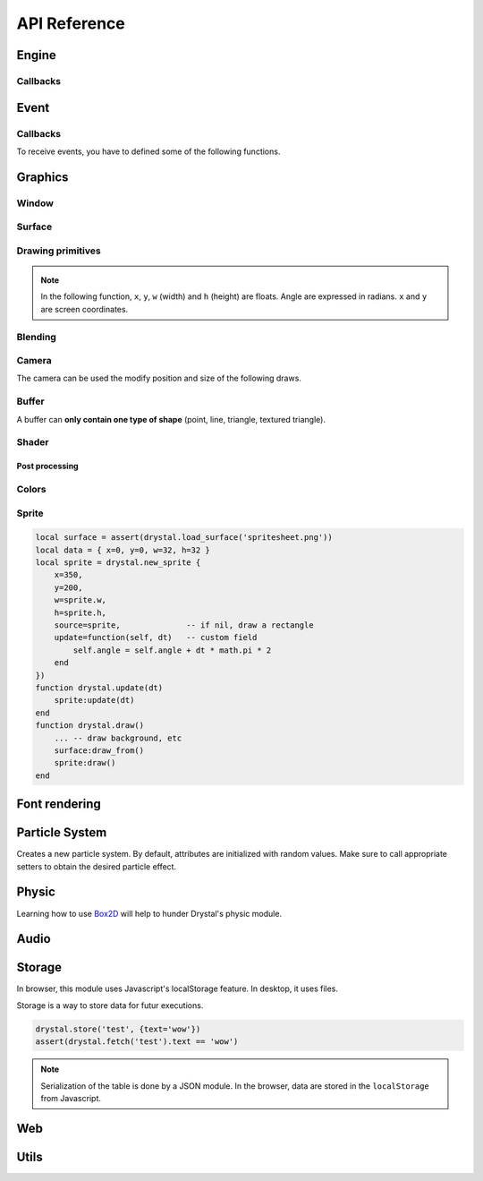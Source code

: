 .. highlightlang:: lua
   :linenothreshold: 5

.. lua:module:: drystal

.. role:: lua(code)
   :language: lua

API Reference
=============

Engine
------

.. _drystal-stop:
.. lua:function:: stop()

   Stops the execution of drystal.

.. _drystal-reload:
.. lua:function:: reload()

   Reloads the current game. This can be useful during the development on your desktop.

   .. note:: F3 also reloads the game.


Callbacks
^^^^^^^^^

.. lua:function:: init()

   This function is called after script loading, before the first frame.
   You may want to load your assets from here but you can load them before if you prefer.

   .. code::

      print '1'
      function drystal.init()
         print '3'
      end
      print '2'

.. lua:function:: update(dt: float)

   This functions is called at each frame. The ``dt`` parameter represents the time elapsed since the last update (in seconds).
   Use this function to update the game state.

.. lua:function:: draw()

   This function is called after the ``update`` function.

.. lua:function:: atexit()

   This function is called when the window is closed or when :ref:`drystal.stop <drystal-stop>` is called.

.. lua:function:: prereload()

   Called before the game is reloaded (by :ref:`reload <drystal-reload>`, by pressing F3 or with livereloading).
   You can use it to save the current state of the game inside a global variable, so it will still be accessible after the reload.

.. lua:function:: postreload()

   Called after the game was reloaded.
   You can use it to restore the state of the game.

.. include that in a tutorial
.. .. literalinclude:: ../examples/red_background.lua
..    :language: lua
..    :linenos:

Event
-----

.. lua:function:: set_relative_mode(relative: boolean)

   Relative mode is when the mouse is hidden and can't leave the window/canvas.

Callbacks
^^^^^^^^^

To receive events, you have to defined some of the following functions.

.. lua:function:: mouse_motion(x, y, dx, dy)

   Called when the mouse is moved. ``dx`` and ``dy`` are difference betweend the current position and the last one.

.. _mouse-press:
.. lua:function:: mouse_press(x, y, button: int)

   Called when a button (or mouse wheel) is pressed.

   :param: button is one of ``drystal.BUTTON_LEFT``, ``drystal.BUTTON_RIGHT``, ``drystal.BUTTON_MIDDLE``,
           ``drystal.WHEEL_UP`` or ``drystal.WHEEL_DOWN``.

.. lua:function:: mouse_release(x, y, button)

   Called when a button (or mouse wheel) is released.

   :param: button is the same as in :ref:`mouse_press <mouse-press>`.

.. _key-press:
.. lua:function:: key_press(key)

   Called when a key is pressed.
   Depending on key repeat system configuration of the player, ``key_press`` can be called multiple times even if the user did not released the key. ``key_release`` will be called too.

.. lua:function:: key_release(key)

   Same as :ref:`key_press <key-press>` but when a key is released.

.. lua:function:: key_text(unicode_key)

   Called when a key is pressed, ``unicode_key`` is the character generated by the key and the current modifiers.
   For example, if *shift* and *d* are pressed, ``key_text`` will be called with the parameter **'D'**.

.. .. lua:function:: resize_event(w, h)
.. 
..    Called when the browser page is resized.


Graphics
--------

Window
^^^^^^

.. lua:data:: screen

   `screen` is the surface representing the window/canvas, which will be blit after execution of the `drystal.draw` callback.

.. lua:data:: current_draw_on

   :ref:`Surface:draw_on() <Surface-draw-on>`

.. lua:data:: current_draw_from

   :ref:`Surface:draw_from() <Surface-draw-from>`

.. lua:function:: resize(width: int, height: int)

   Resizes the window (or the canvas in the browser) to the specified dimensions.

   .. note:: Unlike some engines, you can resize the window without having to recreate your surfaces or shaders.

   .. code-block:: lua
      :linenos:

      drystal.resize(200, 300)
      assert(drystal.screen.w == 200)
      assert(drystal.screen.h == 300)

.. lua:function:: set_fullscreen(fullscreen: bool)

   Enables or disables the fullscreen mode.

   .. note:: It will make the game fits the whole page in a browser and not use
             the fullscreen mode. We choose this behavior because the echap key will not
             be available anymore and it makes less sense to play a game in fullscreen with a browser.
             You also need to ensure that there is no border or margin for the canvas in your index.html.
   .. code-block:: css

      html,body {
          margin: 0;
          padding: 0;
          width: 100%;
          height: 100%;
          overflow: hidden;
      }

.. lua:function:: set_title(title: str)

   Changes the title of the window. In the browser, the title of the document is changed.

.. lua:function:: show_cursor(show: bool)

   Decides if the mouse cursor should be hidden or not.

Surface
^^^^^^^

.. lua:class:: Surface

    Object representing a surface. Surfaces can be drawn on other surfaces (screen included).

   .. lua:data:: w

      Width of the surface.

   .. lua:data:: h

      Height of the surface.

   .. _Surface-draw-on:
   .. lua:method:: draw_on() -> Surface

      Use this surface as destinatin/backbuffer (draw method be redirected to this surface instead of screen) for futur draws.

      :return: the old surface which was used

   .. _Surface-draw-from:
   .. lua:method:: draw_from() -> Surface

      Use this surface as source for futur textured draws (like ``drystal.draw_sprite``).

      :return: the old surface which was used

   .. lua:method:: set_filter(filter)

      :param: filter is one of ``drystal.NEAREST``, ``drystal.LINEAR``, ``drystal.BILINEAR`` or ``drystal.TRILINEAR``.


.. lua:function:: new_surface(width, height)

   Creates a new surface of dimensions (``width``, ``height``).
   By default, the surface is transparent.

   .. code::

      local surf = drystal.new_surface(200, 200)
      surf:draw_on() -- the following draw function will act on this surface
      drystal.set_color(255, 255, 255)
      drystal.draw_circle(surf.w / 2, surf.h / 2, 100) -- draw a white circle inside the surface
      drystal.screen:draw_on()
      ...


.. lua:function:: load_surface(filename)

   Loads a surface from a file.
   If the file does not exist or is invalid, ``load_surface`` returns (`nil`, error).

   .. note:: Use :lua:`assert(drystal.load_surface 'test.png')` to make sure the surface is loaded.


Drawing primitives
^^^^^^^^^^^^^^^^^^

.. _set-color:
.. lua:function:: set_color(red: float [0-255], green: float [0-255], blue: float [0-255])

   Sets current color used by ``draw_*`` functions.

.. _set-alpha:
.. lua:function:: set_alpha(alpha: float [0-255])

   Sets the current alpha used by ``draw_*`` functions.

.. lua:function:: set_line_width(width: float)

   Sets the current line width used by :ref:`draw_line <draw_line>`.

.. lua:function:: set_point_size(size float)

   Sets the current point size used by :ref:`draw_point <draw_point>`.

.. lua:function:: draw_background()

   Clears the current `draw_on` surface.

.. note:: In the following function, ``x``, ``y``, ``w`` (width) and ``h`` (height) are floats. Angle are expressed in radians. ``x`` and ``y`` are screen coordinates.

.. _draw_point:
.. lua:function:: draw_point(x, y)

   Draws a point at the given coordinate.

.. .. lua:function:: draw_point_tex()

.. _draw_line:
.. lua:function:: draw_line(x1, y1, x2, y2)

   Draws a line between the two given points.

.. lua:function:: draw_triangle(x1, y1, x2, y2, x3, y3)

   Draws a filled triangle between the three given points.

.. _draw-surface:
.. lua:function:: draw_surface(ix1, iy1, ix2, iy2, ix3, iy3, ox1, oy1, ox2, oy2, ox3, oy3)

   Draws a surface (set as `current draw from`). The first 6 parameters represent a triangle in the source texture, the last 6 represent the destination triangle. They can have different sizes to create deformations.

   Tinting is possible by using :ref:`set_color <set-color>` (255, 255, 255 for no modification).

.. lua:function:: draw_quad(ix1, iy1, ix2, iy2, ix3, iy3, ix4, iy4, ox1, oy1, ox2, oy2, ox3, oy3, ox4, oy4)

   Same as :ref:`draw_surface <draw-surface>` but with quadrilaterals instead of triangles.

.. lua:function:: draw_rect(x, y, w, h)

   Draws a filled rectangle.

.. lua:function:: draw_rect_rotated(x, y, w, h, angle: float)

   Draws a filled rotated rectangle.

.. lua:function:: draw_square(x, y, w, h)

   Draws a non-filled rectangle.

.. lua:function:: draw_circle(x, y, radius: float)

   Draws a circle. The coordinate is the position of the center. ``radius`` is expressed in pixel.

    .. note:: This function draws a lot of triangles. If possible, include a circle in your spritesheet and draw it with :ref:`draw_sprite <draw_sprite>`.

.. lua:function:: draw_polygon(x1, y1, x2, y2, ...)

   Draws a filled polygon.

.. lua:function:: draw_polyline(x1, y1, x2, y2, ...)

   Draws a non-filled polygon.

.. lua:function:: draw_image(x, y, w, h, destx, desty[, destw=w[, desth=h]])

   Draws an image. It can be resized if ``destw`` or ``desth`` are different than ``w`` and ``h``

.. _draw_sprite:
.. lua:function:: draw_sprite(sprite: table, x, y[, transform: table])

   Draws a sprite, from the current :ref:`draw from <Surface-draw-from>` surface.

   Use :ref:`Sprite <sprite>` for easier sprite drawing.

   :param: sprite must have fields x, y, w and h
   :param: transform must have fields angle, wfactor and hfactor

   .. code::

      local sprite = { -- the first image of a 32x32 spritesheet
         x = 0,
         y = 0,
         w = 32,
         h = 32,
      }
      function drystal.draw()
         ...
         drystal.draw_sprite(sprite, 200, 300)
      end

.. lua:function:: draw_sprite_simple(sprite: table, x, y)
.. lua:function:: draw_sprite_rotated(sprite: table, x, y, angle: float)
.. lua:function:: draw_sprite_resized(sprite: table, x, y, w, h)


Blending
^^^^^^^^

.. todo:: Images to show the differences

.. lua:data:: BLEND_DEFAULT
.. lua:data:: BLEND_ALPHA
.. lua:data:: BLEND_ADD
.. lua:data:: BLEND_MULT

Camera
^^^^^^

The camera can be used the modify position and size of the following draws.

.. lua:data:: x (=0)

   Position of the camera (x coordinate).

.. lua:data:: y (=0)

   Position of the camera (y coordinate).

.. lua:data:: zoom (=1)

   Zoom of the camera. Values greater than 1 mean zoom in, less than 1 mean zoom out.

.. lua:data:: angle (=0)

   Angle of the camera. You can easily apply a tilt effect with this field.

.. lua:function:: reset()

   Resets the camera fields to default values.


Buffer
^^^^^^

A buffer can **only contain one type of shape** (point, line, triangle, textured triangle).


.. lua:class:: Buffer

   .. lua:method:: use()

      Use this buffer as current buffer.

   .. lua:method:: draw([dx=0: float[, dy=0: float]])

      Draw this buffer. ``dx`` and ``dy`` can be used to offset the draw.

   .. lua:method:: reset()

      Removes all elements from the buffer.

   .. lua:method:: upload_and_free()

      Sends the buffer to the graphic card and free memory.
      If a buffer is freed, you cannot call ``reset``, ``use`` or ``upload_and_free`` anymore or errors will be thrown.

.. lua:function:: new_buffer([size: int]) -> Buffer

   Creates a buffer of the specified ``size``. ``size`` must be a multiple of the number of points of the shape you put in it.
   For example, if you put triangles, ``size`` must be a multiple of 3.

.. lua:function:: use_buffer()

   Tells drystal to use the default buffer.


Shader
^^^^^^

.. lua:class:: Shader

   .. lua:method:: use()

      Use this shader for the following draws.

   .. lua:method:: feed(uniform: str, value: float)

.. lua:function:: new_shader([vertex: str[, fragment_color: str[, fragment_texture: str]]]) -> Shader

   Creates a shader with code specified.
   If one of the code is :lua:`nil`, code of the default shader is used.

.. lua:function:: use_shader()

   Tells drystal to use the default shader.

Post processing
"""""""""""""""

.. lua:function:: create_postfx(name: str, code: str[, uniforms: table]) -> function | (nil, error)

   Creates a post processing effect.
   The ``code`` parameter must contain a *effect* function.
   Additionnal uniforms can be declared by the ``uniforms`` parameter.

   .. code::

      assert(drystal.create_postfx('gray', [[
         vec3 effect(sampler2D tex, vec2 coord)
         {
             vec3 texval = texture2D(tex, coord).rgb;
             return mix(texval, vec3((texval.r + texval.g + texval.b) / 3.0), scale);
         }
      ]], {'scale'}))

.. lua:function:: postfx(name: str, uniforms...: floats)

      Applies a post processing effect on the current *draw on* surface. The uniform list must have the same order than in the declaration of the effect.

   .. code::

      function drystal.draw()
         ...
         drystal.postfx('gray', 0.8)
      end

Colors
^^^^^^
.. _color:
.. lua:class:: Color

   .. lua:method:: rgb() -> r, g, b
 
      Gets the RGB values of the color.

   .. lua:method:: hsl() -> h, s, l

      Gets the HSL values of the color.

   .. lua:method:: cmyk() -> c, m, y, k

      Gets the CMYK values of the color.

   .. lua:method:: add(color) -> Color

      Creates a new Color which is the combination of the two colors using the CMYK subtractive color model.

      .. note:: You can also use the ``+`` operator.

   .. lua:method:: sub(color) -> Color

      Creates a new Color which is the substraction of the two colors using the CMYK subtractive color model.

      .. note:: You can also use the ``-`` operator.

   .. lua:method:: mul(color) -> Color

      Creates a new Color which is the multiplication of the two colors.

      .. note:: You can also use the ``*`` operator.

   .. lua:method:: darker() -> Color

      Creates a darker color.

   .. lua:method:: lighter() -> Color

      Creates a lighter color.

.. lua:function:: new_color(table) -> Color

   Creates a color with the RGB color model.

   :param: ``table`` must contains the three components.

.. lua:function:: new_color('rgb', r, g, b) -> Color

   Creates a color with the RGB color model.

.. lua:function:: new_color('hsl', h, s, l) -> Color

   Creates a color with the HSL color model.

.. lua:function:: new_color('cmyk', c, m, y, k) -> Color

   Creates a color with the CMYK color model.

Sprite
^^^^^^

.. _sprite:
.. lua:class:: Sprite

   .. lua:method:: draw()

      Draws the sprite on the current *draw on* surface.

.. lua:function:: new_sprite(table) -> Sprite

   Creates a sprite.

   :param: ``table`` contains:

      - x, y coordinates,
      - optional color table,
      - optional alpha,
      - optional angle,
      - optional w, h (needed if source not defined),
      - optional source (a sprite table (x, y, w, h); if not defined, draws a rectangle),
      - any other fields you might need for your code.

.. code::

    local surface = assert(drystal.load_surface('spritesheet.png'))
    local data = { x=0, y=0, w=32, h=32 }
    local sprite = drystal.new_sprite {
        x=350,
        y=200,
        w=sprite.w,
        h=sprite.h,
        source=sprite,              -- if nil, draw a rectangle
        update=function(self, dt)   -- custom field
            self.angle = self.angle + dt * math.pi * 2
        end
    })
    function drystal.update(dt)
        sprite:update(dt)
    end
    function drystal.draw()
        ... -- draw background, etc
        surface:draw_from()
        sprite:draw()
    end


Font rendering
--------------

.. lua:class:: Font

   .. _font-draw:
   .. lua:method:: draw(text: str, x, y[, alignment=1: int])

      Draws ``text`` at the given coordinates.
      Supports '\\n'.
      A particular syntax can be used to create some text effects, for example:

         - :lua:`"test {r:255|g:0|b:0|!}"` will print the ``!`` in red,
         - :lua:`"{outline|outg:255|t{nooutline|e}st}"` will print ``test`` with a green outline, except the ``e``.

      :param:

         - if alignment is ``drystal.ALIGN_LEFT``, text is left aligned (default)
         - if alignment is ``drystal.ALIGN_CENTER``, text is centered around ``x``.
         - if alignment is ``drystal.ALIGN_RIGHT``, text is right aligned ``x``.

   .. _font-draw-plain:
   .. lua:method:: draw_plain(text: str, x, y)

      Same as :ref:`draw <font-draw>`, except it doesn't align nor accept formating.
      Use this function for faster text drawing.

   .. lua:method:: sizeof(text) -> float, float

      Returns width and height the text would use if it was drawn on the screen.

   .. lua:method:: sizeof_plain(text)

      Returns width and height the text would use if it was drawn on the screen by :ref:`draw_plain <font-draw-plain>`.

.. lua:function:: load_font(filename: str, size: float) -> Font | (nil, error)

   Loads a truetype font (.ttf file) at desired size.


Particle System
---------------

.. lua:class:: System

   .. lua:method:: start()

      Starts emitting over time.

   .. lua:method:: pause()

      Pauses emitting over time.

   .. lua:method:: emit()

      Emits one particle. This function is useful when the system is paused and you want a fixed number of particle emission at one particular frame. You still need to call *update* so the particles get updated.

   .. lua:method:: stop()

      Stops emitting over time.

   .. lua:method:: draw([x=0: float[, y=0: float]))

      Draws the particles of the system. ``x`` and ``y`` can be used as offset.

   .. lua:method:: update(dt: float)

      Updates the system and emits some particles according to the emission rate if the system is running.

   .. lua:method:: is_running() -> boolean

      Returns ``true`` if the system is started.

   .. lua:method:: set_running(run: boolean)

      Starts or stops the system.

   .. lua:method:: add_size(at_lifetime, size)

      Adds a size at a desired particle's lifetime.
      `at_lifetime` is a float between 0 and 1 which indicate when the specified size has to be the current particle size.

   .. lua:method:: add_size(at_lifetime, minsize, maxsize)

      Adds a random size at a desired particle's lifetime.

   .. lua:method:: add_color(at_lifetime, r, g, b)

      Adds a color at a desired particle's lifetime.
      `at_lifetime` is a float between 0 and 1 which indicate when the specified color has to be the current particle color.

   .. lua:method:: add_color(at_lifetime, minr, maxr, ming, maxg, minb, maxg)

      Adds a random color at a desired particle's lifetime.

   .. lua:method:: set_position(x: float, y: float)

      Sets the position of the system.

   .. lua:method:: get_position() -> float, float

      Returns the position of the system.

   .. lua:method:: set_offset(x: float, y: float)

      Sets the maximum position offset of a particle when emitted.

   .. lua:method:: get_offset() -> float, float

      Returns the position offset of a particle when emitted.

   .. lua:method:: set_emission_rate(frequency: float)

      Sets the emission rate of the system (in Hertz).

   .. lua:method:: get_emission_rate() -> float

      Returns the emission rate of the system (in Hertz).

   .. lua:method:: set_lifetime(min: float[, max=min: float])

      Sets the lifetime of the particles.

   .. lua:method:: get_lifetime() -> float, float

      Returns the lifetime of the particles.
..    .. lua:method:: set_min_lifetime(min: float)
..    .. lua:method:: get_min_lifetime() -> float
..    .. lua:method:: set_max_lifetime(max: float)
..    .. lua:method:: get_max_lifetime() -> float

   .. lua:method:: set_direction(min: float[, max=min: float])

      Sets the direction of the particles (in radian).

   .. lua:method:: get_direction() -> float, float

      Returns the direction of the particles (in radian).

..    .. lua:method:: set_min_direction(min: float)
..    .. lua:method:: get_min_direction() -> float
..    .. lua:method:: set_max_direction(max: float)
..    .. lua:method:: get_max_direction() -> float

   .. lua:method:: set_initial_acceleration(min: float[, max=min: float])

      Sets the initial acceleration of the particles.

   .. lua:method:: get_initial_acceleration() -> float, float

      Returns the initial acceleration of the particles.

..    .. lua:method:: set_min_initial_acceleration(min: float)
..    .. lua:method:: get_min_initial_acceleration() -> float
..    .. lua:method:: set_max_initial_acceleration(max: float)
..    .. lua:method:: get_max_initial_acceleration() -> float

   .. lua:method:: set_initial_velocity(min: float[, max=min: float])

      Sets the initial velocity of the particles.

   .. lua:method:: get_initial_velocity() -> float, float

      Returns the initial velocity of particles.
..    .. lua:method:: set_min_initial_velocity(min: float)
..    .. lua:method:: get_min_initial_velocity() -> float
..    .. lua:method:: set_max_initial_velocity(max: float)
..    .. lua:method:: get_max_initial_velocity() -> float

.. lua:function:: new_system() -> System

Creates a new particle system.
By default, attributes are initialized with random values. Make sure to call appropriate setters to obtain the desired particle effect.


Physic
------

Learning how to use Box2D_ will help to hunder Drystal's physic module.

.. lua:function:: create_world(gravity_x: float, gravity_y: float)

   .. warning:: If ``create_world`` is not called before other physic functions, errors will occur.

.. lua:function:: update_physic(dt: float[, timestep=0.01])

   Updates the world.

.. lua:function:: get_gravity() -> float, float

   Returns the gravity of the world.

.. lua:function:: set_gravity(x, y)

   Sets the gravity of the world.

.. lua:function:: get_pixels_per_meter() -> float

   Returns the ratio used to convert coordinates and forces to/from Box2D.

.. lua:function:: set_pixels_per_meter(pixels_per_meter: float)

   Sets the ratio used to convert coordinates and forces to/from Box2D.
   For example, if you set the ratio to ``64``, this means a circle with a radius of 64 will have a radius of 1 meter in the Box2d world.

.. lua:function:: on_collision(on_begin, on_end, on_presolve, on_postsolve)

   Hooks some callbacks to the collision listener.

   - :lua:`on_begin(body1, body2, x, y, normalx, normaly)`
   - :lua:`on_end(body1, body2)`
   - :lua:`on_presolve(body1, body2, x, y, normalx, normaly) -> boolean`
   - :lua:`on_postsolve(body1, body2)`

.. lua:function:: raycast(x1, y1, x2, y2, callback) -> body, x, y

   :lua:`callback(body, fraction) -> float, boolean`
   The callback should returns a float and a boolean.
   The float works like described `here <http://www.iforce2d.net/b2dtut/world-querying>`_.
   If the boolean is `false` then the body and position is not kept for the returned values of `raycast`, which means you can select which values you want to return.

.. lua:function:: query(x1, y1, x2, y2) -> table

   Returns a table with all bodies contained inside the area defined by ``x1``, ``y1``, ``x2`` and ``y2``.

.. lua:function:: new_shape('box', width, height, x, y) -> Shape

   Creates a *box* shape.
   The box is centered on x,y which means you have to add an offset of width/2,height/2 during your draws.

.. lua:function:: new_shape('circle', radius, x, y) -> Shape

   Creates a *circle* shape.

.. lua:function:: new_shape('chain', x1, y1, x2, y2, ...) -> Shape

   Creates a *chain* shape. The last point will be linked to the first one.

.. lua:function:: new_body(is_dynamic: boolean, [x, y], shape1, shape2, ...) -> Body

   Creates a body at the given position (or 0, 0) with the given shapes. If ``is_dynamic`` is false, the body will be static.

.. lua:function:: new_joint('mouse', body1, body2, max_force[, collide_connected]) -> MouseJoint

   Creates a mouse joint.

.. lua:function:: new_joint('distance', body1, body2[, collide_connected]) -> DistanceJoint

   Creates a distance joint.

.. lua:function:: new_joint('rope', body1, body2[, collide_connected]) -> RopeJoint

   Creates a rope joint.

.. lua:function:: new_joint('revolute', body1, body2, anchor1x, anchor1y, anchor2x, anchor2y, [, collide_connected]) -> RevoluteJoint

   Creates a revolute joint.

.. lua:function:: new_joint('gear', body1, body2, joint1, joint2, ratio, [, collide_connected]) -> GearJoint

   Creates a gear joint. ``joint1`` and ``joint2`` must be either revolute joints or a prismatic joints.

.. lua:function:: new_joint('prismatic', body1, body2, anchor1x, anchor1y, anchor2x, anchor2y, axisx, axisy[, collide_connected]) -> PrismaticJoint

   Creates a prismatic joint.


.. lua:class:: Shape

   .. lua:method:: set_density(density: float)

      Sets the density of the shape.

   .. lua:method:: get_density() -> float

      Returns the density of the shape.

   .. lua:method:: set_restitution(restitution float)

      Sets the restitution of the shape.

   .. lua:method:: get_restitution() -> float

      Returns the restitution of the shape.

   .. lua:method:: set_friction(friction float)

      Sets the friction of the shape.

   .. lua:method:: get_friction() -> float

      Returns the friction of the shape.

   .. lua:method:: set_sensor(sensor: boolean)

      If ``sensor`` is ``true``, the shape will not collide but the ``on_collision`` callback will be called.

.. lua:class:: Body

   .. lua:method:: set_position(x: float, y: float)

      Sets the position of the body.

   .. lua:method:: get_position() -> float, float

      Returns the position of the body.

   .. lua:method:: set_angle(angle: float)

      Sets the angle of the body.

   .. lua:method:: get_angle() -> float

      Returns the angle of the body.

   .. lua:method:: set_linear_velocity(x: float, y: float)

      Sets the linear velocity of the body.

   .. lua:method:: get_linear_velocity() -> float, float

      Returns the linear velocity of the body.

   .. lua:method:: set_angular_velocity(x: float, y: float)

      Sets the angular velocity of the body.

   .. lua:method:: get_angular_velocity() -> float, float

      Returns the angular velocity of the body.

   .. lua:method:: set_linear_damping(damping: float)

      Sets the linear damping of the body.

   .. lua:method:: get_linear_damping() -> float

      Returns the linear damping of the body.

   .. lua:method:: set_angular_damping(damping: float)

      Sets the angular damping of the body.

   .. lua:method:: get_angular_damping() -> float

      Returns the angular damping of the body.

   .. lua:method:: set_fixed_rotation(fixed: boolean)

      Fixes the rotation of the body.

   .. lua:method:: get_fixed_rotation() -> boolean

      Returns ``true`` if the body has fixed rotation.

   .. lua:method:: set_active(active: boolean)

      Enables or disables a body.

   .. lua:method:: set_bullet(bullet: boolean)

      Marks the body as a fast moving object.

   .. lua:method:: get_mass() -> float

      Returns the mass of the body.

   .. lua:method:: set_mass_center(x, y)

      Sets the mass center.

   .. lua:method:: apply_force(x, y)

      Applies a force.

   .. lua:method:: apply_linear_impulse(x, y)

      Applies a linear impulse.

   .. lua:method:: apply_angular_impulse(angle)

      Applies a angular impulse.

   .. lua:method:: apply_torque(torque)

      Applies a torque.

   .. lua:method:: dump()

      Prints Box2D attributes of the body.

   .. lua:method:: destroy()

      Destroys the body.

      .. warning:: Once the body is destroy, you cannot call any of its functions anymore. Make sure to remove references (:lua:`my_body = nil`).

      .. warning:: Associated joints are destroyed too. Calling functions on those joints will throw an error, make sure to remove references (:lua:`my_joint = nil`).

.. lua:class:: MouseJoint

   .. lua:method:: set_target(x, y)

      Sets the target position of the joint.

   .. lua:method:: destroy()

      Destroys the joint.

.. lua:class:: RopeJoint

   .. lua:method:: set_max_length(max_length: float)

      Sets the maximum length of the joint

   .. lua:method:: destroy()

      Destroys the joint.

.. lua:class:: DistanceJoint

   .. lua:method:: set_length(length: float)

      Sets the length of the joint

   .. lua:method:: set_frequency(frequency: float)

      Sets the frequency of the joint.

   .. lua:method:: destroy()

      Destroys the joint.

.. lua:class:: RevoluteJoint

   .. lua:method:: set_angle_limits(min, max)

      Sets the angle limits of the joint. If ``min`` equals ``max``, limits are disabled.

   .. lua:method:: set_motor_speed(speed: float[, maxtorque=20: float])

      Set the motor speed. If ``speed`` is 0, motor is disabled.

   .. lua:method:: destroy()

      Destroys the joint.

.. lua:class:: PrismaticJoint

   .. lua:method:: set_motor_speed(speed: float)

      Sets the motor speed.

   .. lua:method:: set_max_motor_force(force: float)

      Sets the maximum motor force.

   .. lua:method:: set_enable_motor(enable: boolean)

      Enables or disables the motor.

   .. lua:method:: set_enable_limit(enable: boolean)

      Enables or disables the limit.

   .. lua:method:: is_limit_enabled() -> boolean

      Returns ``true`` if the joint has limit.

   .. lua:method:: is_motor_enabled() -> boolean

      Returns ``true`` if the motor is enabled.

   .. lua:method:: destroy()

      Destroys the joint.

Audio
-----

.. lua:class:: Music

   .. lua:method:: play()

      Play the music (from the beginning).

   .. lua:method:: stop()

      Stops the music.

.. lua:function:: load_music(filename: str) -> Music | (nil, error)

   Loads a music from a file.

   .. warning:: Only the Ogg_ format is available.

.. lua:function:: load_music(callback: function[, samplesrate=44100: int]) -> Music | (nil, error)
.. lua:function:: set_music_volume(volume: float [0-1])

.. lua:class:: Sound

   .. lua:method:: play([volume=1[, x=0[, y=0]]])

      Plays the sound at given volume and position.

      :param: volume float between 0 and 1
      :param: x float between -1 and 1 (-1 is full left, 1 is full right)
      :param: y float between -1 and 1

.. lua:function:: load_sound(filename: str) -> Sound | (nil, error)

   Loads a sound from a file. It has to be in WAV_ format. Only 44100Hz, 8 bits or 16 bits are supported.
   If you want to use positional audio, it has to be mono audio.

.. lua:function:: load_sound(callback: function, numsamples: int) -> Sound | (nil, error)
.. lua:function:: load_sound(data: table) -> Sound | (nil, error)
.. lua:function:: set_sound_volume(volume: float [0-1])

Storage
-------

In browser, this module uses Javascript's localStorage feature. In desktop, it uses files.

Storage is a way to store data for futur executions.

.. lua:function:: store(key: str, value: table)

   Stores a table in the storage.

.. lua:function:: fetch(key: str) -> table | nil

   Retrieves the table associated with the given key.

.. code::

   drystal.store('test', {text='wow'})
   assert(drystal.fetch('test').text == 'wow')

.. note:: Serialization of the table is done by a JSON module.
      In the browser, data are stored in the ``localStorage`` from Javascript.


Web
---

.. lua:data:: is_web: boolean

   Equals ``true`` if the game is executed inside a browser.

.. lua:function:: wget(url: string, filename: string, onload: function, onerror: function)

   .. warning:: ``wget`` is not available on the desktop and will throw an error if it is used on the desktop.

.. lua:function:: run_js(script: str)

   .. warning:: ``run_js`` is not available on the desktop and will throw an error if it is used on the desktop.


Utils
-----

.. lua:function:: tojson(table) -> string

   Serializes a Lua table into JSON_ formatted string.

.. lua:function:: fromjson(json: string) -> table

   Converts a JSON_ formatted string back into a Lua table.

.. lua:function:: file_exists(filename: str) -> boolean

   Returns ``true`` if the file exists.

.. _Ogg: https://en.wikipedia.org/wiki/Ogg
.. _WAV: https://en.wikipedia.org/wiki/WAV
.. _Box2D: http://box2d.org/
.. _JSON: http://json.org/
